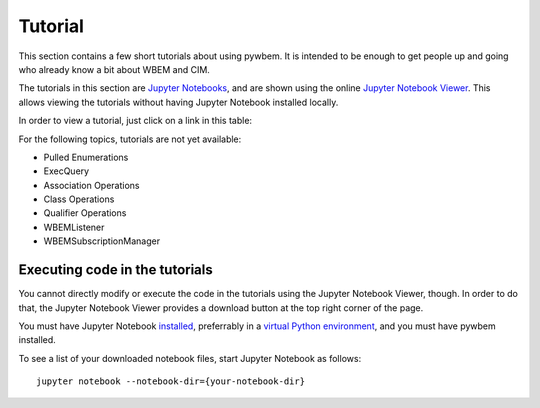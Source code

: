 
.. _`Tutorial`:

Tutorial
========

This section contains a few short tutorials about using pywbem. It is intended
to be enough to get people up and going who already know a bit about WBEM and
CIM.

The tutorials in this section are
`Jupyter Notebooks <http://jupyter-notebook-beginner-guide.readthedocs.io/>`_,
and are shown using the online
`Jupyter Notebook Viewer <http://nbviewer.jupyter.org/>`_.
This allows viewing the tutorials without having Jupyter Notebook installed
locally.

In order to view a tutorial, just click on a link in this table:

===================================  ==========================================
Tutorial                             Short description
===================================  ==========================================
:nbview:`connections.ipynb`          Making connections to a WBEM server
:nbview:`datamodel.ipynb`            Representation of CIM objects in Python
:nbview:`enuminsts.ipynb`            EnumerateInstances
:nbview:`enuminstnames.ipynb`        EnumerateInstanceNames
:nbview:`getinstance.ipynb`          GetInstance
:nbview:`createdeleteinst.ipynb`     CreateInstance + DeleteInstance
:nbview:`modifyinstance.ipynb`       ModifyInstance
:nbview:`invokemethod.ipynb`         InvokeMethod
:nbview:`pulloperations.ipynb`       The Pull Operations
:nbview:`iterablecimoperations.ipynb` The Iter... Operations
:nbview:`wbemserverclass.ipynb`      Pywbem WBEMServer Class
:nbview:`subscriptionmanager.ipynb`  Subscription Manager
===================================  ==========================================

For the following topics, tutorials are not yet available:

* Pulled Enumerations
* ExecQuery
* Association Operations
* Class Operations
* Qualifier Operations
* WBEMListener
* WBEMSubscriptionManager

Executing code in the tutorials
-------------------------------

You cannot directly modify or execute the code in the tutorials using the
Jupyter Notebook Viewer, though. In order to do that, the Jupyter Notebook
Viewer provides a download button at the top right corner of the page.

You must have Jupyter Notebook
`installed <https://jupyter.readthedocs.io/en/latest/install.html>`_,
preferrably in a
`virtual Python environment <http://docs.python-guide.org/en/latest/dev/virtualenvs/>`_,
and you must have pywbem installed.

To see a list of your downloaded notebook files, start Jupyter Notebook as
follows::

    jupyter notebook --notebook-dir={your-notebook-dir}
